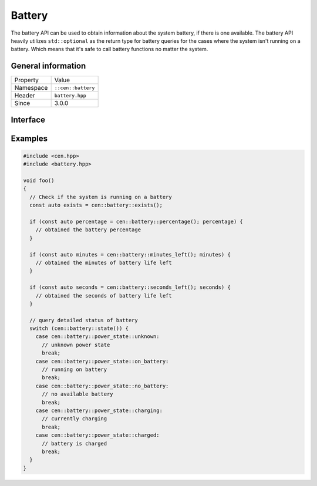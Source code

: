 Battery
=======

The battery API can be used to obtain information about the system battery, if there 
is one available. The battery API heavily utilizes ``std::optional`` as the return 
type for battery queries for the cases where the system isn't running on a battery. Which 
means that it's safe to call battery functions no matter the system.

General information
-------------------

======================  =========================================
  Property               Value
----------------------  -----------------------------------------
Namespace                ``::cen::battery``
Header                   ``battery.hpp``
Since                    3.0.0
======================  =========================================

Interface
---------

.. doxygennamespace:: cen::battery
  :outline:
  :members:

Examples
--------

.. code-block:: c++
  
  #include <cen.hpp>
  #include <battery.hpp>

  void foo()
  {
    // Check if the system is running on a battery
    const auto exists = cen::battery::exists();

    if (const auto percentage = cen::battery::percentage(); percentage) {
      // obtained the battery percentage
    }

    if (const auto minutes = cen::battery::minutes_left(); minutes) {
      // obtained the minutes of battery life left
    }

    if (const auto seconds = cen::battery::seconds_left(); seconds) {
      // obtained the seconds of battery life left
    }

    // query detailed status of battery
    switch (cen::battery::state()) {
      case cen::battery::power_state::unknown:
        // unknown power state
        break;
      case cen::battery::power_state::on_battery:
        // running on battery
        break;
      case cen::battery::power_state::no_battery:
        // no available battery
        break;
      case cen::battery::power_state::charging:
        // currently charging
        break;
      case cen::battery::power_state::charged: 
        // battery is charged
        break;
    }
  }